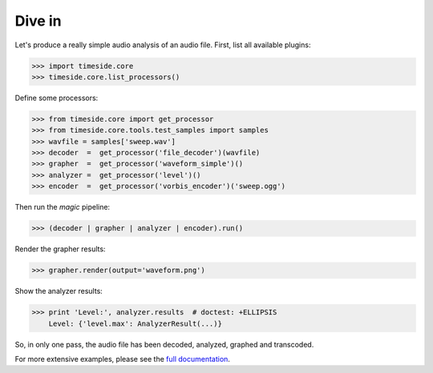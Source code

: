 
Dive in
========

Let's produce a really simple audio analysis of an audio file.
First, list all available plugins:

.. doctest::

>>> import timeside.core
>>> timeside.core.list_processors()

Define some processors:

.. doctest::

>>> from timeside.core import get_processor
>>> from timeside.core.tools.test_samples import samples
>>> wavfile = samples['sweep.wav']
>>> decoder  =  get_processor('file_decoder')(wavfile)
>>> grapher  =  get_processor('waveform_simple')()
>>> analyzer =  get_processor('level')()
>>> encoder  =  get_processor('vorbis_encoder')('sweep.ogg')

Then run the *magic* pipeline:

.. doctest::

>>> (decoder | grapher | analyzer | encoder).run()

Render the grapher results:

.. doctest::

>>> grapher.render(output='waveform.png')

Show the analyzer results:

.. doctest::

>>> print 'Level:', analyzer.results  # doctest: +ELLIPSIS
    Level: {'level.max': AnalyzerResult(...)}


So, in only one pass, the audio file has been decoded, analyzed, graphed and transcoded.

For more extensive examples, please see the `full documentation <http://files.parisson.com/timeside/doc/>`_.
